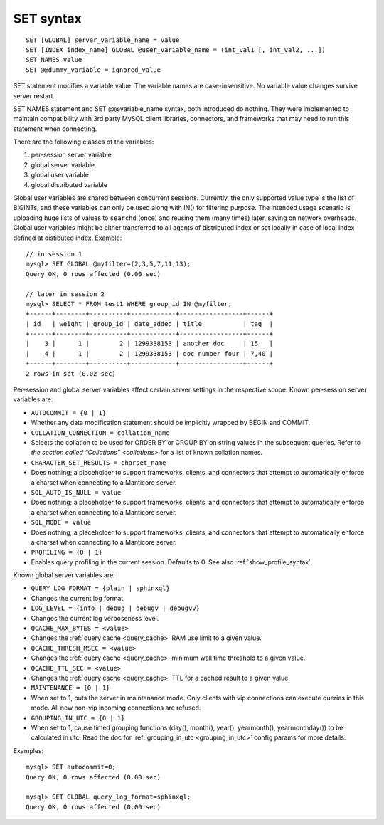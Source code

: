 .. _set_syntax:

SET syntax
----------

::


    SET [GLOBAL] server_variable_name = value
    SET [INDEX index_name] GLOBAL @user_variable_name = (int_val1 [, int_val2, ...])
    SET NAMES value
    SET @@dummy_variable = ignored_value

SET statement modifies a variable value. The variable names are
case-insensitive. No variable value changes survive server restart.

SET NAMES statement and SET @@variable_name syntax, both introduced do
nothing. They were implemented to maintain compatibility with 3rd party
MySQL client libraries, connectors, and frameworks that may need to run
this statement when connecting.

There are the following classes of the variables:

1. per-session server variable

2. global server variable

3. global user variable

4. global distributed variable

Global user variables are shared between concurrent sessions. Currently,
the only supported value type is the list of BIGINTs, and these
variables can only be used along with IN() for filtering purpose. The
intended usage scenario is uploading huge lists of values to ``searchd``
(once) and reusing them (many times) later, saving on network overheads.
Global user variables might be either transferred to all agents of
distributed index or set locally in case of local index defined at
distibuted index. Example:

::


    // in session 1
    mysql> SET GLOBAL @myfilter=(2,3,5,7,11,13);
    Query OK, 0 rows affected (0.00 sec)

    // later in session 2
    mysql> SELECT * FROM test1 WHERE group_id IN @myfilter;
    +------+--------+----------+------------+-----------------+------+
    | id   | weight | group_id | date_added | title           | tag  |
    +------+--------+----------+------------+-----------------+------+
    |    3 |      1 |        2 | 1299338153 | another doc     | 15   |
    |    4 |      1 |        2 | 1299338153 | doc number four | 7,40 |
    +------+--------+----------+------------+-----------------+------+
    2 rows in set (0.02 sec)

Per-session and global server variables affect certain server settings
in the respective scope. Known per-session server variables are:

-  ``AUTOCOMMIT = {0 | 1}``
-  Whether any data modification statement should be implicitly wrapped
   by BEGIN and COMMIT.

-  ``COLLATION_CONNECTION = collation_name``
-  Selects the collation to be used for ORDER BY or GROUP BY on string
   values in the subsequent queries. Refer to `the section called
   “Collations” <collations>` for a list of known collation
   names.

-  ``CHARACTER_SET_RESULTS = charset_name``
-  Does nothing; a placeholder to support frameworks, clients, and
   connectors that attempt to automatically enforce a charset when
   connecting to a Manticore server.

-  ``SQL_AUTO_IS_NULL = value``
-  Does nothing; a placeholder to support frameworks, clients, and
   connectors that attempt to automatically enforce a charset when
   connecting to a Manticore server.

-  ``SQL_MODE = value``
-  Does nothing; a placeholder to support frameworks, clients, and
   connectors that attempt to automatically enforce a charset when
   connecting to a Manticore server.

-  ``PROFILING = {0 | 1}``
-  Enables query profiling in the current session. Defaults to 0. See
   also :ref:`show_profile_syntax`.

Known global server variables are:

-  ``QUERY_LOG_FORMAT = {plain | sphinxql}``
-  Changes the current log format.

-  ``LOG_LEVEL = {info | debug | debugv | debugvv}``
-  Changes the current log verboseness level.

-  ``QCACHE_MAX_BYTES = <value>``
-  Changes the :ref:`query cache <query_cache>` RAM use limit to a
   given value.

-  ``QCACHE_THRESH_MSEC = <value>``
-  Changes the :ref:`query cache <query_cache>` minimum wall time
   threshold to a given value.

-  ``QCACHE_TTL_SEC = <value>``
-  Changes the :ref:`query cache <query_cache>` TTL for a cached
   result to a given value.

-  ``MAINTENANCE = {0 | 1}``
-  When set to 1, puts the server in maintenance mode. Only clients with
   vip connections can execute queries in this mode. All new non-vip
   incoming connections are refused.

-  ``GROUPING_IN_UTC = {0 | 1}``
-  When set to 1, cause timed grouping functions (day(), month(),
   year(), yearmonth(), yearmonthday()) to be calculated in utc. Read
   the doc for
   :ref:`grouping_in_utc <grouping_in_utc>`
   config params for more details.

Examples:

::


    mysql> SET autocommit=0;
    Query OK, 0 rows affected (0.00 sec)

    mysql> SET GLOBAL query_log_format=sphinxql;
    Query OK, 0 rows affected (0.00 sec)


